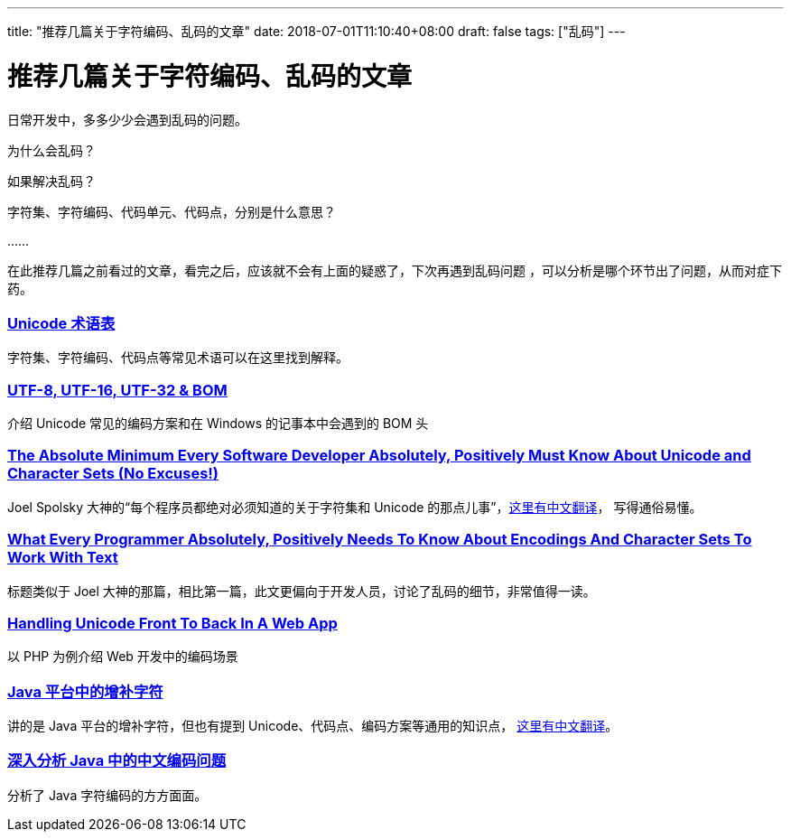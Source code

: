 ---
title: "推荐几篇关于字符编码、乱码的文章"
date: 2018-07-01T11:10:40+08:00
draft: false
tags: ["乱码"]
---

= 推荐几篇关于字符编码、乱码的文章

日常开发中，多多少少会遇到乱码的问题。

为什么会乱码？

如果解决乱码？

字符集、字符编码、代码单元、代码点，分别是什么意思？

……

在此推荐几篇之前看过的文章，看完之后，应该就不会有上面的疑惑了，下次再遇到乱码问题
，可以分析是哪个环节出了问题，从而对症下药。

=== http://unicode.org/glossary/[Unicode 术语表]

字符集、字符编码、代码点等常见术语可以在这里找到解释。

=== http://unicode.org/faq/utf_bom.html[UTF-8, UTF-16, UTF-32 & BOM]

介绍 Unicode 常见的编码方案和在 Windows 的记事本中会遇到的 BOM 头

=== http://www.joelonsoftware.com/articles/Unicode.html[The Absolute Minimum Every Software Developer Absolutely, Positively Must Know About Unicode and Character Sets (No Excuses!)]

Joel Spolsky 大神的“每个程序员都绝对必须知道的关于字符集和 Unicode 的那点儿事”，link:http://local.joelonsoftware.com/wiki/Talk:Chinese_(Simplified)[这里有中文翻译]，
写得通俗易懂。

=== http://kunststube.net/encoding/[What Every Programmer Absolutely, Positively Needs To Know About Encodings And Character Sets To Work With Text]

标题类似于 Joel 大神的那篇，相比第一篇，此文更偏向于开发人员，讨论了乱码的细节，非常值得一读。

=== http://kunststube.net/frontback/[Handling Unicode Front To Back In A Web App]

以 PHP 为例介绍 Web 开发中的编码场景

=== http://www.oracle.com/us/technologies/java/supplementary-142654.html[Java 平台中的增补字符]

讲的是 Java 平台的增补字符，但也有提到 Unicode、代码点、编码方案等通用的知识点， https://www.oschina.net/question/12_12216[这里有中文翻译]。

=== https://www.ibm.com/developerworks/cn/java/j-lo-chinesecoding/[深入分析 Java 中的中文编码问题]

分析了 Java 字符编码的方方面面。
